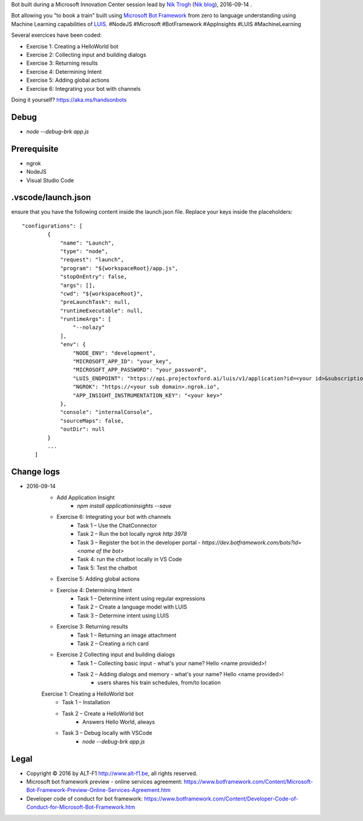 Bot built during a Microsoft Innovation Center session lead by `Nik Trogh`_ (`Nik blog`_), 2016-09-14 .

Bot allowing you "to book a train" built using `Microsoft Bot Framework`_ from zero to language understanding using Machine Learning capabilities of `LUIS`_. #NodeJS #Microsoft #BotFramework #AppInsights #LUIS #MachineLearning 

Several exercices have been coded: 

* Exercise 1: Creating a HelloWorld bot
* Exercise 2: Collecting input and building dialogs
* Exercise 3: Returning results
* Exercise 4: Determining Intent
* Exercise 5: Adding global actions
* Exercise 6: Integrating your bot with channels

Doing it yourself? https://aka.ms/handsonbots

===============================
Debug
===============================

* `node --debug-brk app.js`
    
===============================
Prerequisite
===============================

* ngrok
* NodeJS
* Visual Studio Code

===============================
.vscode/launch.json
===============================

ensure that you have the following content inside the launch.json file. Replace your keys inside the placeholders::

    "configurations": [
            {
                "name": "Launch",
                "type": "node",
                "request": "launch",
                "program": "${workspaceRoot}/app.js",
                "stopOnEntry": false,
                "args": [],
                "cwd": "${workspaceRoot}",
                "preLaunchTask": null,
                "runtimeExecutable": null,
                "runtimeArgs": [
                    "--nolazy"
                ],
                "env": {
                    "NODE_ENV": "development",
                    "MICROSOFT_APP_ID": "your_key",
                    "MICROSOFT_APP_PASSWORD": "your_password",
                    "LUIS_ENDPOINT": "https://api.projectoxford.ai/luis/v1/application?id=<your id>&subscription-key=<your key>",
                    "NGROK": "https://<your sub domain>.ngrok.io",
                    "APP_INSIGHT_INSTRUMENTATION_KEY": "<your key>"
                },
                "console": "internalConsole",
                "sourceMaps": false,
                "outDir": null
            }
            ...
        ]

===============================
Change logs
===============================

* 2016-09-14
    * Add Application Insight
        * `npm install applicationinsights --save`
    * Exercise 6: Integrating your bot with channels
        * Task 1 – Use the ChatConnector
        * Task 2 – Run the bot locally `ngrok http 3978`
        * Task 3 – Register the bot in the developer portal - `https://dev.botframework.com/bots?id=<name of the bot>`
        * Task 4: run the chatbot locally in VS Code
        * Task 5: Test the chatbot
    * Exercise 5: Adding global actions
    * Exercise 4: Determining Intent
        * Task 1 – Determine intent using regular expressions
        * Task 2 – Create a language model with LUIS
        * Task 3 – Determine intent using LUIS
    * Exercise 3: Returning results
        * Task 1 – Returning an image attachment
        * Task 2 – Creating a rich card
    * Exercise 2 Collecting input and building dialogs
        * Task 1 – Collecting basic input - what's your name? Hello <name provided>!
        * Task 2 – Adding dialogs and memory - what's your name? Hello <name provided>!
            *  users shares his train schedules, from/to location
    Exercise 1: Creating a HelloWorld bot
        * Task 1 – Installation
        * Task 2 – Create a HelloWorld bot
            * Answers Hello World, always
        * Task 3 – Debug locally with VSCode
            * `node --debug-brk app.js`

===============================
Legal
===============================

* Copyright |copy| 2016 by ALT-F1 http://www.alt-f1.be, all rights reserved. 
* Microsoft bot framework preview - online services agreement: https://www.botframework.com/Content/Microsoft-Bot-Framework-Preview-Online-Services-Agreement.htm
* Developer code of conduct for bot framework: https://www.botframework.com/Content/Developer-Code-of-Conduct-for-Microsoft-Bot-Framework.htm


.. URL Links

.. _MIC: http://www.mic-brussels.be/en/home/
.. _Nik Trogh: https://github.com/ntrogh
.. _Nik blog: https://blogs.msdn.microsoft.com/nicktrog/
.. _LUIS: https://www.luis.ai/
.. _Microsoft Bot Framework: https://dev.botframework.com/

.. Replacements
.. |copy| unicode:: 0xA9 .. copyright sign
